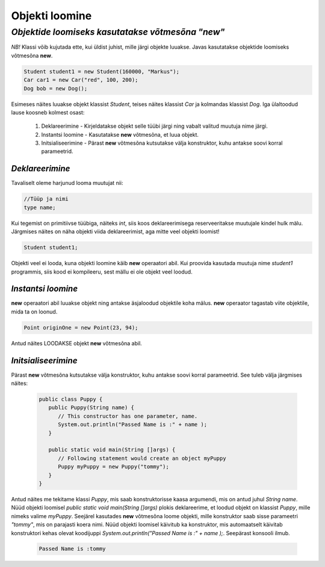 Objekti loomine
================================================
-----------------------------------------------------------------------------------------
*Objektide loomiseks kasutatakse võtmesõna "new"*
-----------------------------------------------------------------------------------------
*NB!* Klassi võib kujutada ette, kui üldist juhist, mille järgi objekte luuakse. Javas kasutatakse objektide loomiseks võtmesõna **new**.

.. code-block:: java

        Student student1 = new Student(160000, "Markus");
        Car car1 = new Car("red", 100, 200);
        Dog bob = new Dog();

Esimeses näites luuakse objekt klassist *Student*, teises näites klassist *Car* ja kolmandas klassist *Dog*.
Iga ülaltoodud lause koosneb kolmest osast:

    1. Deklareerimine - Kirjeldatakse objekt selle tüübi järgi ning vabalt valitud muutuja nime järgi.
          
    2. Instantsi loomine - Kasutatakse **new** võtmesõna, et luua objekt.
    
    3. Initsialiseerimine - Pärast **new** võtmesõna kutsutakse välja konstruktor, kuhu antakse soovi korral parameetrid.


*Deklareerimine* 
-----------------------

Tavaliselt oleme harjunud looma muutujat nii:

.. code-block:: java

        //Tüüp ja nimi      
        type name;

Kui tegemist on primitiivse tüübiga, näiteks *int*, siis koos deklareerimisega reserveeritakse muutujale kindel hulk mälu.
Järgmises näites on näha objekti viida deklareerimist, aga mitte veel objekti loomist!

.. code-block:: java

        Student student1;

Objekti veel ei looda, kuna objekti loomine käib **new** operaatori abil. Kui proovida kasutada muutuja nime *student1* programmis, siis kood ei kompileeru, sest mällu ei ole objekt veel loodud.

*Instantsi loomine* 
-----------------------

**new** operaatori abil luuakse objekt ning antakse äsjaloodud objektile koha mälus. **new** operaator tagastab viite objektile, mida ta on loonud. 


.. code-block:: java

        Point originOne = new Point(23, 94);
        
Antud näites LOODAKSE objekt **new** võtmesõna abil.

*Initsialiseerimine* 
-----------------------

Pärast **new** võtmesõna kutsutakse välja konstruktor, kuhu antakse soovi korral parameetrid. See tuleb välja järgmises näites:

 .. code-block:: java

    public class Puppy {
       public Puppy(String name) {
          // This constructor has one parameter, name.
          System.out.println("Passed Name is :" + name );
       }
    
       public static void main(String []args) {
          // Following statement would create an object myPuppy
          Puppy myPuppy = new Puppy("tommy");
       }
    }

Antud näites me tekitame klassi *Puppy*, mis saab konstruktorisse kaasa argumendi, mis on antud juhul *String name*. Nüüd objekti loomisel *public static void main(String []args)* plokis deklareerime, et loodud objekt on klassist *Puppy*, mille nimeks valime *myPuppy*. 
Seejärel kasutades **new** võtmesõna loome objekti, mille konstruktor saab sisse parameetri *"tommy"*, mis on parajasti koera nimi. Nüüd objekti loomisel käivitub ka konstruktor, mis automaatselt käivitab konstruktori kehas olevat koodijuppi *System.out.println("Passed Name is :" + name );*. Seepärast konsooli ilmub.

 .. code-block:: Java

    Passed Name is :tommy
